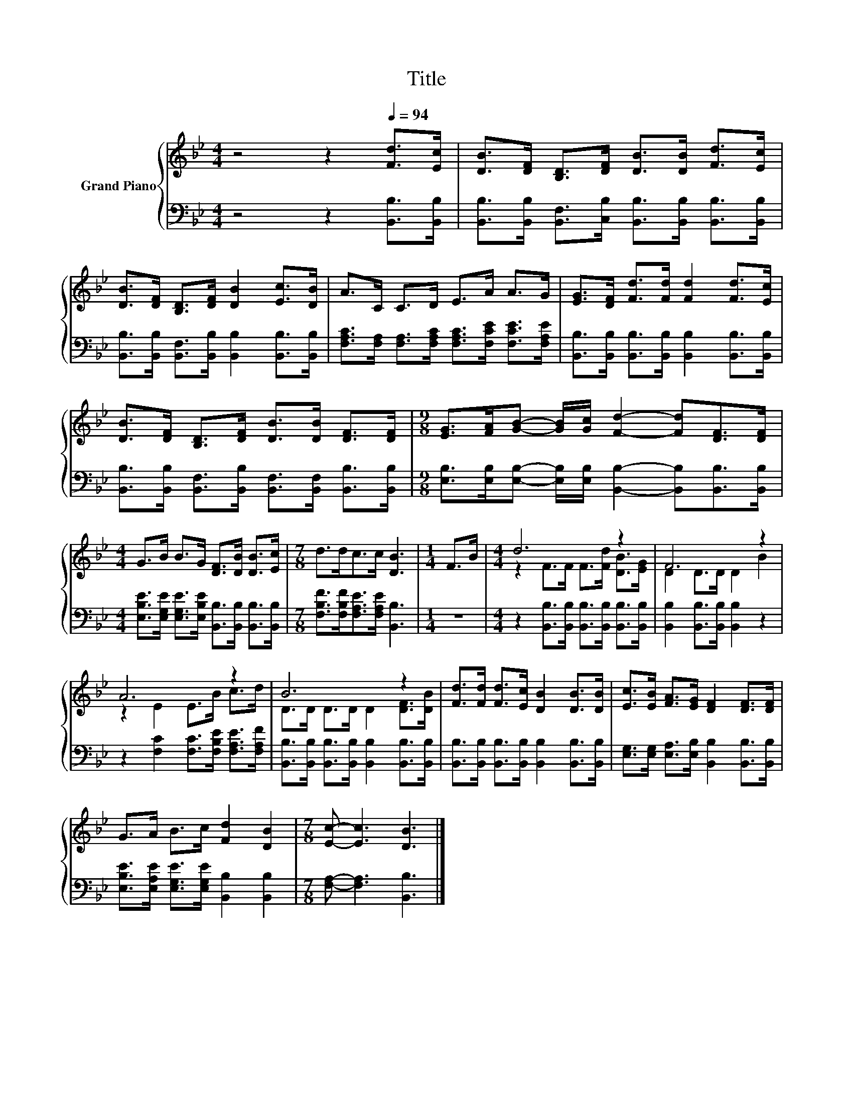 X:1
T:Title
%%score { ( 1 3 ) | 2 }
L:1/8
M:4/4
K:Bb
V:1 treble nm="Grand Piano"
V:3 treble 
V:2 bass 
V:1
 z4 z2[Q:1/4=94] [Fd]>[Ec] | [DB]>[DF] [B,D]>[DF] [DB]>[DB] [Fd]>[Ec] | %2
 [DB]>[DF] [B,D]>[DF] [DB]2 [Ec]>[DB] | A>C C>D E>A A>G | [EG]>[DF] [Fd]>[Fd] [Fd]2 [Fd]>[Ec] | %5
 [DB]>[DF] [B,D]>[DF] [DB]>[DB] [DF]>[DF] |[M:9/8] [EG]>[FA][GB]- [GB]/[Gc]/ [Fd]2- [Fd][DF]>[DF] | %7
[M:4/4] G>B B>G [DF]>[DB] [DB]>[Ec] |[M:7/8] d>dc>c [DB]3 |[M:1/4] F>B |[M:4/4] d6 z2 | F6 z2 | %12
 A6 z2 | B6 z2 | [Fd]>[Fd] [Fd]>[Ec] [DB]2 [DB]>[DB] | [Ec]>[EB] [FA]>[EG] [DF]2 [DF]>[DF] | %16
 G>A B>c [Fd]2 [DB]2 |[M:7/8] [Ec]- [Ec]3 [DB]3 |] %18
V:2
 z4 z2 [B,,B,]>[B,,B,] | [B,,B,]>[B,,B,] [B,,F,]>[C,B,] [B,,B,]>[B,,B,] [B,,B,]>[B,,B,] | %2
 [B,,B,]>[B,,B,] [B,,F,]>[B,,B,] [B,,B,]2 [B,,B,]>[B,,B,] | %3
 [F,A,C]>[F,A,] [F,A,]>[F,A,C] [F,A,C]>[F,CE] [F,CE]>[F,A,E] | %4
 [B,,B,]>[B,,B,] [B,,B,]>[B,,B,] [B,,B,]2 [B,,B,]>[B,,B,] | %5
 [B,,B,]>[B,,B,] [B,,F,]>[B,,B,] [B,,F,]>[B,,F,] [B,,B,]>[B,,B,] | %6
[M:9/8] [E,B,]>[E,B,][E,B,]- [E,B,]/[E,B,]/ [B,,B,]2- [B,,B,][B,,B,]>[B,,B,] | %7
[M:4/4] [E,B,E]>[E,G,E] [E,G,E]>[E,B,E] [B,,B,]>[B,,B,] [B,,B,]>[B,,B,] | %8
[M:7/8] [F,B,F]>[F,B,F][F,A,E]>[F,A,E] [B,,B,]3 |[M:1/4] z2 | %10
[M:4/4] z2 [B,,B,]>[B,,B,] [B,,B,]>[B,,B,] [B,,B,]>[B,,B,] | [B,,B,]2 [B,,B,]>[B,,B,] [B,,B,]2 z2 | %12
 z2 [F,C]2 [F,C]>[F,B,E] [F,A,E]>[F,A,F] | %13
 [B,,B,]>[B,,B,] [B,,B,]>[B,,B,] [B,,B,]2 [B,,B,]>[B,,B,] | %14
 [B,,B,]>[B,,B,] [B,,B,]>[B,,B,] [B,,B,]2 [B,,B,]>[B,,B,] | %15
 [E,G,]>[E,G,] [E,A,]>[E,B,] [B,,B,]2 [B,,B,]>[B,,B,] | %16
 [E,B,E]>[E,A,E] [E,G,E]>[E,G,E] [B,,B,]2 [B,,B,]2 |[M:7/8] [F,A,]- [F,A,]3 [B,,B,]3 |] %18
V:3
 x8 | x8 | x8 | x8 | x8 | x8 |[M:9/8] x9 |[M:4/4] x8 |[M:7/8] x7 |[M:1/4] x2 | %10
[M:4/4] z2 F>F F>[Fd] [DB]>[EG] | D2 D>D D2 B2 | z2 E2 E>B c>d | D>D D>D D2 [DF]>[DB] | x8 | x8 | %16
 x8 |[M:7/8] x7 |] %18

